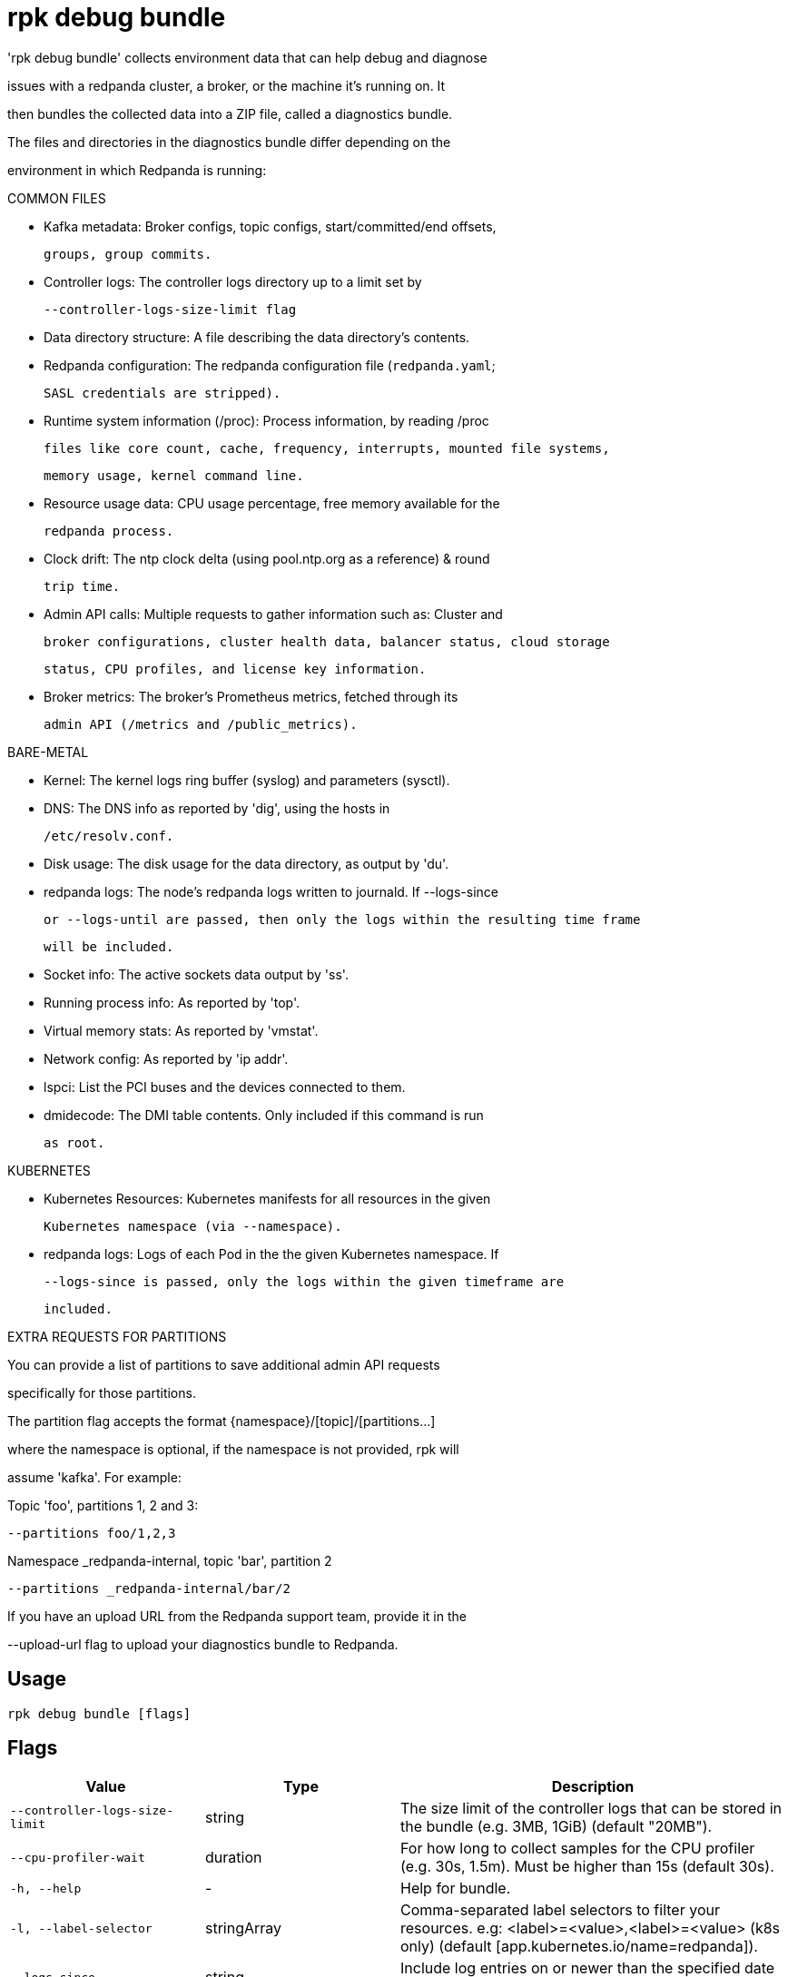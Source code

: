 = rpk debug bundle
:description: rpk debug bundle

'rpk debug bundle' collects environment data that can help debug and diagnose
issues with a redpanda cluster, a broker, or the machine it's running on. It
then bundles the collected data into a ZIP file, called a diagnostics bundle.

The files and directories in the diagnostics bundle differ depending on the 
environment in which Redpanda is running:

COMMON FILES

 - Kafka metadata: Broker configs, topic configs, start/committed/end offsets,
   groups, group commits.

 - Controller logs: The controller logs directory up to a limit set by
   --controller-logs-size-limit flag

 - Data directory structure: A file describing the data directory's contents.

 - Redpanda configuration: The redpanda configuration file (`redpanda.yaml`;
   SASL credentials are stripped).

 - Runtime system information (/proc): Process information, by reading /proc 
  files like core count, cache, frequency, interrupts, mounted file systems, 
  memory usage, kernel command line.

 - Resource usage data: CPU usage percentage, free memory available for the
   redpanda process.

 - Clock drift: The ntp clock delta (using pool.ntp.org as a reference) & round
   trip time.

 - Admin API calls: Multiple requests to gather information such as: Cluster and
   broker configurations, cluster health data, balancer status, cloud storage
   status, CPU profiles, and license key information.

 - Broker metrics: The broker's Prometheus metrics, fetched through its
   admin API (/metrics and /public_metrics).

BARE-METAL

 - Kernel: The kernel logs ring buffer (syslog) and parameters (sysctl).

 - DNS: The DNS info as reported by 'dig', using the hosts in
   /etc/resolv.conf.

 - Disk usage: The disk usage for the data directory, as output by 'du'.

 - redpanda logs: The node's redpanda logs written to journald. If --logs-since 
   or --logs-until are passed, then only the logs within the resulting time frame
   will be included.

 - Socket info: The active sockets data output by 'ss'.

 - Running process info: As reported by 'top'.

 - Virtual memory stats: As reported by 'vmstat'.

 - Network config: As reported by 'ip addr'.

 - lspci: List the PCI buses and the devices connected to them.

 - dmidecode: The DMI table contents. Only included if this command is run
   as root.

KUBERNETES

 - Kubernetes Resources: Kubernetes manifests for all resources in the given 
   Kubernetes namespace (via --namespace).

 - redpanda logs: Logs of each Pod in the the given Kubernetes namespace. If 
   --logs-since is passed, only the logs within the given timeframe are 
   included.

EXTRA REQUESTS FOR PARTITIONS

You can provide a list of partitions to save additional admin API requests
specifically for those partitions.

The partition flag accepts the format {namespace}/[topic]/[partitions...]
where the namespace is optional, if the namespace is not provided, rpk will 
assume 'kafka'. For example:

Topic 'foo', partitions 1, 2 and 3:
  --partitions foo/1,2,3

Namespace _redpanda-internal, topic 'bar', partition 2
  --partitions _redpanda-internal/bar/2

If you have an upload URL from the Redpanda support team, provide it in the 
--upload-url flag to upload your diagnostics bundle to Redpanda.

== Usage

[,bash]
----
rpk debug bundle [flags]
----

== Flags

[cols="1m,1a,2a"]
|===
|*Value* |*Type* |*Description*

|--controller-logs-size-limit |string |The size limit of the controller logs that can be stored in the bundle (e.g. 3MB, 1GiB) (default "20MB").

|--cpu-profiler-wait |duration |For how long to collect samples for the CPU profiler (e.g. 30s, 1.5m). Must be higher than 15s (default 30s).

|-h, --help |- |Help for bundle.

|-l, --label-selector |stringArray |Comma-separated label selectors to filter your resources. e.g: <label>=<value>,<label>=<value> (k8s only) (default [app.kubernetes.io/name=redpanda]).

|--logs-since |string |Include log entries on or newer than the specified date (journalctl date format, e.g. YYYY-MM-DD.

|--logs-size-limit |string |Read the logs until the given size is reached (e.g. 3MB, 1GiB) (default "100MiB").

|--logs-until |string |Include log entries on or older than the specified date (journalctl date format, e.g. YYYY-MM-DD.

|--metrics-interval |duration |Interval between metrics snapshots (e.g. 30s, 1.5m) (default 10s).

|-n, --namespace |string |The namespace to use to collect the resources from (k8s only) (default "redpanda").

|-o, --output |string |The file path where the debug file will be written (default ./&lt;timestamp&gt;-bundle.zip).

|-p, --partition |stringArray |Comma-separated partition IDs; when provided, rpk saves extra admin API requests for those partitions. Check help for extended usage.

|--timeout |duration |How long to wait for child commands to execute (e.g. 30s, 1.5m) (default 31s).

|--upload-url |string |If provided, where to upload the bundle in addition to creating a copy on disk.

|--config |string |Redpanda or rpk config file; default search paths are `/var/lib/redpanda/.config/rpk/rpk.yaml`, `$PWD/redpanda.yaml`, and `/etc/redpanda/redpanda.yaml`.

|-X, --config-opt |stringArray |Override rpk configuration settings; '-X help' for detail or '-X list' for terser detail.

|--profile |string |rpk profile to use.

|-v, --verbose |- |Enable verbose logging.
|===